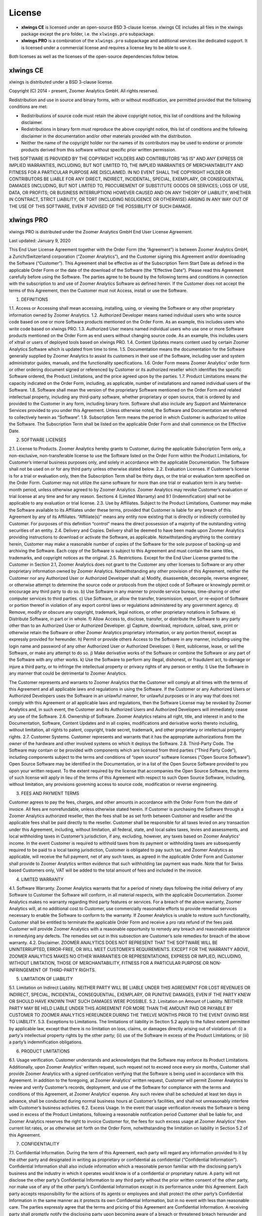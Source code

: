 License
=======

* **xlwings CE** is licensed under an open-source BSD 3-clause license. xlwings CE includes all files in the xlwings package except the ``pro`` folder, i.e. the ``xlwings.pro`` subpackage.

* **xlwings PRO** is a combination of the ``xlwings.pro`` subpackage and additional services like dedicated support. It is licensed under a commercial license and requires a license key to be able to use it.

Both licenses as well as the licenses of the open-source dependencies follow below.

xlwings CE
----------

xlwings is distributed under a BSD 3-clause license.

Copyright (C) 2014 - present, Zoomer Analytics GmbH.
All rights reserved.

Redistribution and use in source and binary forms, with or without modification,
are permitted provided that the following conditions are met:

* Redistributions of source code must retain the above copyright notice, this
  list of conditions and the following disclaimer.

* Redistributions in binary form must reproduce the above copyright notice, this
  list of conditions and the following disclaimer in the documentation and/or
  other materials provided with the distribution.

* Neither the name of the copyright holder nor the names of its
  contributors may be used to endorse or promote products derived from
  this software without specific prior written permission.

THIS SOFTWARE IS PROVIDED BY THE COPYRIGHT HOLDERS AND CONTRIBUTORS "AS IS" AND
ANY EXPRESS OR IMPLIED WARRANTIES, INCLUDING, BUT NOT LIMITED TO, THE IMPLIED
WARRANTIES OF MERCHANTABILITY AND FITNESS FOR A PARTICULAR PURPOSE ARE
DISCLAIMED. IN NO EVENT SHALL THE COPYRIGHT HOLDER OR CONTRIBUTORS BE LIABLE FOR
ANY DIRECT, INDIRECT, INCIDENTAL, SPECIAL, EXEMPLARY, OR CONSEQUENTIAL DAMAGES
(INCLUDING, BUT NOT LIMITED TO, PROCUREMENT OF SUBSTITUTE GOODS OR SERVICES;
LOSS OF USE, DATA, OR PROFITS; OR BUSINESS INTERRUPTION) HOWEVER CAUSED AND ON
ANY THEORY OF LIABILITY, WHETHER IN CONTRACT, STRICT LIABILITY, OR TORT
(INCLUDING NEGLIGENCE OR OTHERWISE) ARISING IN ANY WAY OUT OF THE USE OF THIS
SOFTWARE, EVEN IF ADVISED OF THE POSSIBILITY OF SUCH DAMAGE.

.. _commercial_license:

xlwings PRO
-----------

xlwings PRO is distributed under the Zoomer Analytics GmbH End User License Agreement.

Last updated: January 9, 2020

This End User License Agreement together with the Order Form (the “Agreement”) is between Zoomer Analytics GmbH, a Zurich/Switzerland corporation (“Zoomer Analytics”), and the Customer signing this Agreement and/or downloading the Software (“Customer”). This Agreement shall be effective as of the Subscription Term Start Date as defined in the applicable Order Form or the date of the download of the Software (the “Effective Date”).
Please read this Agreement carefully before using the Software. The parties agree to be bound by the following terms and conditions in connection with the subscription to and use of Zoomer Analytics Software as defined herein. If the Customer does not accept the terms of this Agreement, then the Customer must not Access, install or use the Software.

1. DEFINITIONS

1.1.	Access or Accessing shall mean accessing, installing, using, or viewing the Software or any other proprietary information owned by Zoomer Analytics.
1.2.	Authorized Developer means named individual users who write source code based on one or more Software products mentioned on the Order Form. As an example, this includes users who write code based on xlwings PRO.
1.3.	Authorized User means named individual users who use one or more Software products mentioned on the Order Form as end users without changing source code. As an example, this includes users of xltrail or users of deployed tools based on xlwings PRO.
1.4.	Content Updates means content used by certain Zoomer Analytics Software which is updated from time to time.
1.5.	Documentation means the documentation for the Software generally supplied by Zoomer Analytics to assist its customers in their use of the Software, including user and system administrator guides, manuals, and the functionality specifications.
1.6.	Order Form means Zoomer Analytics’ order form or other ordering document signed or referenced by Customer or its authorized reseller which identifies the specific Software ordered, the Product Limitations, and the price agreed upon by the parties.
1.7.	Product Limitations means the capacity indicated on the Order Form, including, as applicable, number of installations and named individual users of the Software.
1.8.	Software shall mean the version of the proprietary Software mentioned on the Order Form and related intellectual property, including any third-party software, whether proprietary or open source, that is ordered by and provided to the Customer in any form, including binary form. Software shall also include any Support and Maintenance Services provided to you under this Agreement. Unless otherwise noted, the Software and Documentation are referred to collectively herein as “Software”.
1.9.	Subscription Term means the period in which Customer is authorized to utilize the Software. The Subscription Term shall be listed on the applicable Order Form and shall commence on the Effective Date.



2.	SOFTWARE LICENSES

2.1.	License to Products. Zoomer Analytics hereby grants to Customer, during the applicable Subscription Term only, a non-exclusive, non-transferable license to use the Software listed on the Order Form within the Product Limitations, for Customer’s internal business purposes only, and solely in accordance with the applicable Documentation. The Software shall not be used on or for any third party unless otherwise stated below.
2.2.	Evaluation Licenses. If Customer’s license is for a trial or evaluation only, then the Subscription Term shall be thirty days, or the trial or evaluation term specified on the Order Form. Customer may not utilize the same software for more than one trial or evaluation term in any twelve-month period, unless otherwise agreed to by Zoomer Analytics. Zoomer Analytics may revoke Customer’s evaluation or trial license at any time and for any reason. Sections 4 (Limited Warranty) and 9.1 (Indemnification) shall not be applicable to any evaluation or trial license.
2.3.	Use by Affiliates. Subject to the Product Limitations, Customer may make the Software available to its Affiliates under these terms, provided that Customer is liable for any breach of this Agreement by any of its Affiliates. “Affiliate(s)” means any entity now existing that is directly or indirectly controlled by Customer. For purposes of this definition “control” means the direct possession of a majority of the outstanding voting securities of an entity.
2.4.	Delivery and Copies. Delivery shall be deemed to have been made upon Zoomer Analytics providing instructions to download or activate the Software, as applicable. Notwithstanding anything to the contrary herein, Customer may make a reasonable number of copies of the Software for the sole purpose of backing-up and archiving the Software. Each copy of the Software is subject to this Agreement and must contain the same titles, trademarks, and copyright notices as the original.
2.5.	Restrictions. Except for the End User License granted to the Customer in Section 2.1, Zoomer Analytics does not grant to the Customer any other licenses to Software or any other proprietary information owned by Zoomer Analytics. Notwithstanding any other provision of this Agreement, neither the Customer nor any Authorized User or Authorized Developer shall:
a)	Modify, disassemble, decompile, reverse engineer, or otherwise attempt to determine the source code or protocols from the object code of Software or knowingly permit or encourage any third party to do so.
b)	Use Software in any manner to provide service bureau, time-sharing or other computer services to third parties.
c)	Use Software, or allow the transfer, transmission, export, or re-export of Software or portion thereof in violation of any export control laws or regulations administered by any government agency.
d)	Remove, modify or obscure any copyright, trademark, legal notices, or other proprietary notations in Software.
e)	Distribute Software, in part or in whole.
f)	Allow Access to, disclose, transfer, or distribute the Software to any party other than to an Authorized User or Authorized Developer.
g)	Capture, download, reproduce, upload, save, print or otherwise retain the Software or other Zoomer Analytics proprietary information, or any portion thereof, except as expressly provided for hereunder.
h)	Permit or provide others Access to the Software in any manner, including using the login name and password of any other Authorized User or Authorized Developer.
i)	Rent, sublicense, lease, or sell the Software, or make any attempt to do so.
j)	Make derivative works of the Software or combine the Software or any part of the Software with any other works.
k)	Use the Software to perform any illegal, dishonest, or fraudulent act, to damage or injure a third party, or to infringe the intellectual property or privacy rights of any person or entity.
l)	Use the Software in any manner that could be detrimental to Zoomer Analytics.

The Customer represents and warrants to Zoomer Analytics that the Customer will comply at all times with the terms of this Agreement and all applicable laws and regulations in using the Software. If the Customer or any Authorized Users or Authorized Developers uses the Software in an unlawful manner, for unlawful purposes or in any way that does not comply with this Agreement or all applicable laws and regulations, then the Software License may be revoked by Zoomer Analytics and, in such event, the Customer and its Authorized Users and Authorized Developers will immediately cease any use of the Software.
2.6.	Ownership of Software. Zoomer Analytics retains all right, title, and interest in and to the Documentation, Software, Content Updates and in all copies, modifications and derivative works thereto including, without limitation, all rights to patent, copyright, trade secret, trademark, and other proprietary or intellectual property rights.
2.7.	Customer Systems. Customer represents and warrants that it has the appropriate authorizations from the owner of the hardware and other involved systems on which it deploys the Software.
2.8.	Third-Party Code. The Software may contain or be provided with components which are licensed from third parties (“Third Party Code”), including components subject to the terms and conditions of “open source” software licenses (“Open Source Software”). Open Source Software may be identified in the Documentation, or in a list of the Open Source Software provided to you upon your written request. To the extent required by the license that accompanies the Open Source Software, the terms of such license will apply in lieu of the terms of this Agreement with respect to such Open Source Software, including, without limitation, any provisions governing access to source code, modification or reverse engineering.


3.	FEES AND PAYMENT TERMS

Customer agrees to pay the fees, charges, and other amounts in accordance with the Order Form from the date of invoice. All fees are nonrefundable, unless otherwise stated herein. If Customer is purchasing the Software through a Zoomer Analytics authorized reseller, then the fees shall be as set forth between Customer and reseller and the applicable fees shall be paid directly to the reseller. Customer shall be responsible for all taxes levied on any transaction under this Agreement, including, without limitation, all federal, state, and local sales taxes, levies and assessments, and local withholding taxes in Customer’s jurisdiction, if any, excluding, however, any taxes based on Zoomer Analytics' income. In the event Customer is required to withhold taxes from its payment or withholding taxes are subsequently required to be paid to a local taxing jurisdiction, Customer is obligated to pay such tax, and Zoomer Analytics as applicable, will receive the full payment, net of any such taxes, as agreed in the applicable Order Form and Customer shall provide to Zoomer Analytics written evidence that such withholding tax payment was made. Note that for Swiss based Customers only, VAT will be added to the total amount of fees and included in the invoice.

4.	LIMITED WARRANTY

4.1.	Software Warranty. Zoomer Analytics warrants that for a period of ninety days following the initial delivery of any Software to Customer the Software will conform, in all material respects, with the applicable Documentation. Zoomer Analytics makes no warranty regarding third party features or services. For a breach of the above warranty, Zoomer Analytics will, at no additional cost to Customer, use commercially reasonable efforts to provide remedial services necessary to enable the Software to conform to the warranty. If Zoomer Analytics is unable to restore such functionality, Customer shall be entitled to terminate the applicable Order Form and receive a pro rata refund of the fees paid. Customer will provide Zoomer Analytics with a reasonable opportunity to remedy any breach and reasonable assistance in remedying any defects. The remedies set out in this subsection are Customer’s sole remedies for breach of the above warranty.
4.2.	Disclaimer. ZOOMER ANALYTICS DOES NOT REPRESENT THAT THE SOFTWARE WILL BE UNINTERRUPTED, ERROR-FREE, OR WILL MEET CUSTOMER’S REQUIREMENTS. EXCEPT FOR THE WARRANTY ABOVE, ZOOMER ANALYTICS MAKES NO OTHER WARRANTIES OR REPRESENTATIONS, EXPRESS OR IMPLIED, INCLUDING, WITHOUT LIMITATION, THOSE OF MERCHANTABILITY, FITNESS FOR A PARTICULAR PURPOSE OR NON-INFRINGEMENT OF THIRD-PARTY RIGHTS.

5.	LIMITATION OF LIABILITY

5.1.	Limitation on Indirect Liability. NEITHER PARTY WILL BE LIABLE UNDER THIS AGREEMENT FOR LOST REVENUES OR INDIRECT, SPECIAL, INCIDENTAL, CONSEQUENTIAL, EXEMPLARY, OR PUNITIVE DAMAGES, EVEN IF THE PARTY KNEW OR SHOULD HAVE KNOWN THAT SUCH DAMAGES WERE POSSIBLE.
5.2.	Limitation on Amount of Liability. NEITHER PARTY MAY BE HELD LIABLE UNDER THIS AGREEMENT FOR MORE THAN THE AMOUNT PAID OR PAYABLE BY CUSTOMER TO ZOOMER ANALYTICS HEREUNDER DURING THE TWELVE MONTHS PRIOR TO THE EVENT GIVING RISE TO LIABILITY.
5.3.	Exceptions to Limitations. The limitations of liability in Section 5.2 apply to the fullest extent permitted by applicable law, except that there is no limitation on loss, claims, or damages directly arising out of violations of: (i) a party's intellectual property rights by the other party; (ii) use of the Software in excess of the Product Limitations; or (iii) a party’s indemnification obligations.

6.	PRODUCT LIMITATIONS

6.1.	Usage verification. Customer understands and acknowledges that the Software may enforce its Product Limitations. Additionally, upon Zoomer Analytics’ written request, such request not to exceed once every six months, Customer shall provide Zoomer Analytics with a signed certification verifying that the Software is being used in accordance with this Agreement. In addition to the foregoing, at Zoomer Analytics’ written request, Customer will permit Zoomer Analytics to review and verify Customer’s records, deployment, and use of the Software for compliance with the terms and conditions of this Agreement, at Zoomer Analytics’ expense. Any such review shall be scheduled at least ten days in advance, shall be conducted during normal business hours at Customer’s facilities, and shall not unreasonably interfere with Customer’s business activities.
6.2.	Excess Usage. In the event that usage verification reveals the Software is being used in excess of the Product Limitations, following a reasonable notification period Customer shall be liable for, and Zoomer Analytics reserves the right to invoice Customer for, the fees for such excess usage at Zoomer Analytics’ then current list rates, or as otherwise set forth on the Order Form, notwithstanding the limitation on liability in Section 5.2 of this Agreement.

7.	CONFIDENTIALITY

7.1.	Confidential Information. During the term of this Agreement, each party will regard any information provided to it by the other party and designated in writing as proprietary or confidential as confidential (“Confidential Information”). Confidential Information shall also include information which a reasonable person familiar with the disclosing party’s business and the industry in which it operates would know is of a confidential or proprietary nature. A party will not disclose the other party’s Confidential Information to any third party without the prior written consent of the other party, nor make use of any of the other party’s Confidential Information except in its performance under this Agreement. Each party accepts responsibility for the actions of its agents or employees and shall protect the other party’s Confidential Information in the same manner as it protects its own Confidential Information, but in no event with less than reasonable care. The parties expressly agree that the terms and pricing of this Agreement are Confidential Information. A receiving party shall promptly notify the disclosing party upon becoming aware of a breach or threatened breach hereunder and shall cooperate with any reasonable request of the disclosing party in enforcing its rights.
7.2.	Exclusions. Information will not be deemed Confidential Information if such information: (i) is known prior to receipt from the disclosing party, without any obligation of confidentiality; (ii) becomes known to the receiving party directly or indirectly from a source other than one having an obligation of confidentiality to the disclosing party; (iii) becomes publicly known or otherwise publicly available, except through a breach of this Agreement; or (iv) is independently developed by the receiving party without use of the disclosing party’s Confidential Information. The receiving party may disclose Confidential Information pursuant to the requirements of applicable law, legal process or government regulation, provided that, unless prohibited from doing so by law enforcement or court order, the receiving party gives the disclosing party reasonable prior written notice, and such disclosure is otherwise limited to the required disclosure.

8.	TERM & TERMINATION

The Subscription Term will not automatically renew. Instead, Zoomer Analytics will reach out 90 days before the end of the Term to see if Customer wants to renew. In case of a renewal, a new Agreement will be extended to the Customer.

This Agreement or an Order Form may be terminated: (i) by either party if the other party is adjudicated as bankrupt, or if a petition in bankruptcy is filed against the other party and such petition is not discharged within sixty days of such filing; or (ii) by either party if the other party materially breaches this Agreement or the Order Form and fails to cure such breach to such party’s reasonable satisfaction within thirty days following receipt of written notice thereof. Customer’s license to use the Software shall also terminate upon the expiration of the applicable Subscription Term. Upon any termination of this Agreement or an Order Form by Zoomer Analytics, all applicable licenses are revoked and Customer shall immediately cease use of the applicable Software and certify in writing to Zoomer Analytics within thirty days that Customer has destroyed or returned to Zoomer Analytics such Software and all copies thereof. Termination of this Agreement or a license granted hereunder shall not relieve Customer of its obligation to pay all fees that have accrued, have been paid, or have become payable by Customer hereunder. All provisions of this Agreement which by their nature are intended to survive the termination of this Agreement shall survive such termination.

9.	INDEMNIFICATION

9.1.	By Zoomer Analytics. Zoomer Analytics will indemnify, defend, and hold harmless Customer from and against all liabilities, damages, and costs (including settlement costs and reasonable attorneys' fees) arising out of a third-party claim that the Software infringes or misappropriates any intellectual property right of such third party. Notwithstanding the foregoing, in no event shall Zoomer Analytics have any obligations or liability under this Section arising from: (i) use of any Software in a manner not anticipated by this Agreement or in combination with materials not furnished by Zoomer Analytics; or (ii) any content, information or data provided by Customer or other third parties. If the Software is or is likely to become subject to a claim of infringement or misappropriation, then Zoomer Analytics will, at its sole option and expense, either: (i) obtain for the Customer the right to continue using the Software; (ii) replace or modify the Software to be non-infringing and substantially equivalent to the infringing Software; or (iii) if options (i) and (ii) above cannot be accomplished despite the reasonable efforts of Zoomer Analytics, then Zoomer Analytics may terminate Customer’s rights to use the infringing Software and will refund pro-rata any prepaid fees for the infringing portion of the Software. THE RIGHTS GRANTED TO CUSTOMER UNDER THIS SECTION 9.1 SHALL BE CUSTOMER’S SOLE AND EXCLUSIVE REMEDY FOR ANY ALLEGED INFRINGEMENT BY THE SOFTWARE OF ANY PATENT, COPYRIGHT, OR OTHER PROPRIETARY RIGHT.
9.2.	By Customer. Customer will indemnify, defend, and hold harmless Zoomer Analytics from and against all liabilities, damages, and costs (including settlement costs and reasonable attorneys' fees) arising out of a third party claim regarding Customer's: (i) use of the Software in violation of applicable law; or (ii) breach of the representation and warranty made in Section 2.7 of this Agreement.

10.	TECHNICAL SUPPORT

10.1.	Support and Maintenance Services. The support and maintenance shall be set forth on the applicable Order Form.


11.	GENERAL PROVISIONS

11.1.	Miscellaneous. (a) This Agreement shall be construed in accordance with and governed for all purposes by the laws of Zurich/Switzerland for all questions and controversies arising out of this Agreement and waives all objections to venue and personal jurisdiction in these forums for such disputes; (b) this Agreement, along with the accompanying Order Form(s) constitute the entire agreement and understanding of the parties hereto with respect to the subject matter hereof and supersedes all prior agreements and undertakings, both written and oral; (c) this Agreement and each Order Form may not be modified except by a writing signed by each of the parties; (d) in case any one or more of the provisions contained in this Agreement shall for any reason be held to be invalid, illegal, or unenforceable in any respect, such invalidity, illegality, or unenforceability shall not affect any other provisions of this Agreement, but rather this Agreement shall be construed as if such invalid, illegal, or other unenforceable provision had never been contained herein; (e) Customer shall not assign its rights or obligations hereunder without Zoomer Analytics' advance written consent; (f) subject to the foregoing subsection (e), this Agreement shall be binding upon and shall inure to the benefit of the parties hereto and their successors and permitted assigns; (g) no waiver of any right or remedy hereunder with respect to any occurrence or event on one occasion shall be deemed a waiver of such right or remedy with respect to such occurrence or event on any other occasion; (h) nothing in this Agreement, express or implied, is intended to or shall confer upon any other person any right, benefit, or remedy of any nature whatsoever under or by reason of this Agreement, including but not limited to any of Customer’s own clients, customers, or employees; (i) the headings to the sections of this Agreement are for ease of reference only and shall not affect the interpretation or construction of this Agreement; and (j) in the event of a conflict between the terms of this Agreement and the terms of an Order Form, the terms in the Order Form shall take precedence.
11.2.	Data Privacy. Customer represents and warrants that Customer has obtained all necessary rights to permit Zoomer Analytics to process Customer Data from and about Customer.
11.3.	Relationship of the Parties. Zoomer Analytics and Customer are independent contractors, and nothing in this Agreement shall be construed as making them partners or creating the relationships of principal and agent between them, for any purpose whatsoever. Neither party shall make any contracts, warranties or representations or assume or create any obligations, express or implied, in the other party’s name or on its behalf.
11.4.	Force Majeure. Neither party will be liable for inadequate performance to the extent caused by a condition (for example, natural disaster, act of war or terrorism, riot, labor condition, or internet disturbance) that was beyond the party's reasonable control.
11.5.	No Reliance. Customer represents that it has not relied on the availability of any future version of the Software or any future product or service in executing this Agreement or purchasing any Software hereunder.
11.6.	Publicity. Customer acknowledges that Zoomer Analytics may use Customer’s name and logo for the purpose of identifying Customer as a customer of Zoomer Analytics products and/or services. Zoomer Analytics will cease using the customer’s name and logo upon written request.

Open-Source Licenses
--------------------

xlwings is built on top of a few open-source dependencies. Their licenses are listed here:

pywin32 (Windows only)
**********************

**com subpackage**

Unless stated in the specific source file, this work is
Copyright (c) 1996-2008, Greg Stein and Mark Hammond.
All rights reserved.

Redistribution and use in source and binary forms, with or without 
modification, are permitted provided that the following conditions 
are met:

Redistributions of source code must retain the above copyright notice, 
this list of conditions and the following disclaimer.

Redistributions in binary form must reproduce the above copyright 
notice, this list of conditions and the following disclaimer in 
the documentation and/or other materials provided with the distribution.

Neither names of Greg Stein, Mark Hammond nor the name of contributors may be used 
to endorse or promote products derived from this software without 
specific prior written permission. 

THIS SOFTWARE IS PROVIDED BY THE COPYRIGHT HOLDERS AND CONTRIBUTORS ''AS
IS'' AND ANY EXPRESS OR IMPLIED WARRANTIES, INCLUDING, BUT NOT LIMITED
TO, THE IMPLIED WARRANTIES OF MERCHANTABILITY AND FITNESS FOR A
PARTICULAR PURPOSE ARE DISCLAIMED. IN NO EVENT SHALL THE REGENTS OR
CONTRIBUTORS BE LIABLE FOR ANY DIRECT, INDIRECT, INCIDENTAL, SPECIAL,
EXEMPLARY, OR CONSEQUENTIAL DAMAGES (INCLUDING, BUT NOT LIMITED TO,
PROCUREMENT OF SUBSTITUTE GOODS OR SERVICES; LOSS OF USE, DATA, OR
PROFITS; OR BUSINESS INTERRUPTION) HOWEVER CAUSED AND ON ANY THEORY OF
LIABILITY, WHETHER IN CONTRACT, STRICT LIABILITY, OR TORT (INCLUDING
NEGLIGENCE OR OTHERWISE) ARISING IN ANY WAY OUT OF THE USE OF THIS
SOFTWARE, EVEN IF ADVISED OF THE POSSIBILITY OF SUCH DAMAGE.

**win32 subpackage**

Unless stated in the specfic source file, this work is
Copyright (c) 1994-2008, Mark Hammond 
All rights reserved.

Redistribution and use in source and binary forms, with or without 
modification, are permitted provided that the following conditions 
are met:

Redistributions of source code must retain the above copyright notice, 
this list of conditions and the following disclaimer.

Redistributions in binary form must reproduce the above copyright 
notice, this list of conditions and the following disclaimer in 
the documentation and/or other materials provided with the distribution.

Neither name of Mark Hammond nor the name of contributors may be used 
to endorse or promote products derived from this software without 
specific prior written permission. 

THIS SOFTWARE IS PROVIDED BY THE COPYRIGHT HOLDERS AND CONTRIBUTORS ''AS
IS'' AND ANY EXPRESS OR IMPLIED WARRANTIES, INCLUDING, BUT NOT LIMITED
TO, THE IMPLIED WARRANTIES OF MERCHANTABILITY AND FITNESS FOR A
PARTICULAR PURPOSE ARE DISCLAIMED. IN NO EVENT SHALL THE REGENTS OR
CONTRIBUTORS BE LIABLE FOR ANY DIRECT, INDIRECT, INCIDENTAL, SPECIAL,
EXEMPLARY, OR CONSEQUENTIAL DAMAGES (INCLUDING, BUT NOT LIMITED TO,
PROCUREMENT OF SUBSTITUTE GOODS OR SERVICES; LOSS OF USE, DATA, OR
PROFITS; OR BUSINESS INTERRUPTION) HOWEVER CAUSED AND ON ANY THEORY OF
LIABILITY, WHETHER IN CONTRACT, STRICT LIABILITY, OR TORT (INCLUDING
NEGLIGENCE OR OTHERWISE) ARISING IN ANY WAY OUT OF THE USE OF THIS
SOFTWARE, EVEN IF ADVISED OF THE POSSIBILITY OF SUCH DAMAGE.

**Pythonwin subpackage**

Unless stated in the specfic source file, this work is
Copyright (c) 1994-2008, Mark Hammond 
All rights reserved.

Redistribution and use in source and binary forms, with or without 
modification, are permitted provided that the following conditions 
are met:

Redistributions of source code must retain the above copyright notice, 
this list of conditions and the following disclaimer.

Redistributions in binary form must reproduce the above copyright 
notice, this list of conditions and the following disclaimer in 
the documentation and/or other materials provided with the distribution.

Neither name of Mark Hammond nor the name of contributors may be used 
to endorse or promote products derived from this software without 
specific prior written permission. 

THIS SOFTWARE IS PROVIDED BY THE COPYRIGHT HOLDERS AND CONTRIBUTORS ''AS
IS'' AND ANY EXPRESS OR IMPLIED WARRANTIES, INCLUDING, BUT NOT LIMITED
TO, THE IMPLIED WARRANTIES OF MERCHANTABILITY AND FITNESS FOR A
PARTICULAR PURPOSE ARE DISCLAIMED. IN NO EVENT SHALL THE REGENTS OR
CONTRIBUTORS BE LIABLE FOR ANY DIRECT, INDIRECT, INCIDENTAL, SPECIAL,
EXEMPLARY, OR CONSEQUENTIAL DAMAGES (INCLUDING, BUT NOT LIMITED TO,
PROCUREMENT OF SUBSTITUTE GOODS OR SERVICES; LOSS OF USE, DATA, OR
PROFITS; OR BUSINESS INTERRUPTION) HOWEVER CAUSED AND ON ANY THEORY OF
LIABILITY, WHETHER IN CONTRACT, STRICT LIABILITY, OR TORT (INCLUDING
NEGLIGENCE OR OTHERWISE) ARISING IN ANY WAY OUT OF THE USE OF THIS
SOFTWARE, EVEN IF ADVISED OF THE POSSIBILITY OF SUCH DAMAGE. 

comtypes (Windows only)
***********************

This software is OSI Certified Open Source Software.
OSI Certified is a certification mark of the Open Source Initiative.

Copyright (c) 2006-2013, Thomas Heller.
Copyright (c) 2014, Comtypes Developers.
All rights reserved.

Permission is hereby granted, free of charge, to any person obtaining a copy
of this software and associated documentation files (the "Software"), to deal
in the Software without restriction, including without limitation the rights
to use, copy, modify, merge, publish, distribute, sublicense, and/or sell
copies of the Software, and to permit persons to whom the Software is
furnished to do so, subject to the following conditions:

The above copyright notice and this permission notice shall be included in
all copies or substantial portions of the Software.

THE SOFTWARE IS PROVIDED "AS IS", WITHOUT WARRANTY OF ANY KIND, EXPRESS OR
IMPLIED, INCLUDING BUT NOT LIMITED TO THE WARRANTIES OF MERCHANTABILITY,
FITNESS FOR A PARTICULAR PURPOSE AND NONINFRINGEMENT. IN NO EVENT SHALL THE
AUTHORS OR COPYRIGHT HOLDERS BE LIABLE FOR ANY CLAIM, DAMAGES OR OTHER
LIABILITY, WHETHER IN AN ACTION OF CONTRACT, TORT OR OTHERWISE, ARISING FROM,
OUT OF OR IN CONNECTION WITH THE SOFTWARE OR THE USE OR OTHER DEALINGS IN
THE SOFTWARE.

psutil (macOS only)
*******************

BSD 3-Clause License

Copyright (c) 2009, Jay Loden, Dave Daeschler, Giampaolo Rodola'
All rights reserved.

Redistribution and use in source and binary forms, with or without modification,
are permitted provided that the following conditions are met:

 * Redistributions of source code must retain the above copyright notice, this
   list of conditions and the following disclaimer.

 * Redistributions in binary form must reproduce the above copyright notice,
   this list of conditions and the following disclaimer in the documentation
   and/or other materials provided with the distribution.

 * Neither the name of the psutil authors nor the names of its contributors
   may be used to endorse or promote products derived from this software without
   specific prior written permission.

THIS SOFTWARE IS PROVIDED BY THE COPYRIGHT HOLDERS AND CONTRIBUTORS "AS IS" AND
ANY EXPRESS OR IMPLIED WARRANTIES, INCLUDING, BUT NOT LIMITED TO, THE IMPLIED
WARRANTIES OF MERCHANTABILITY AND FITNESS FOR A PARTICULAR PURPOSE ARE
DISCLAIMED. IN NO EVENT SHALL THE COPYRIGHT OWNER OR CONTRIBUTORS BE LIABLE FOR
ANY DIRECT, INDIRECT, INCIDENTAL, SPECIAL, EXEMPLARY, OR CONSEQUENTIAL DAMAGES
(INCLUDING, BUT NOT LIMITED TO, PROCUREMENT OF SUBSTITUTE GOODS OR SERVICES;
LOSS OF USE, DATA, OR PROFITS; OR BUSINESS INTERRUPTION) HOWEVER CAUSED AND ON
ANY THEORY OF LIABILITY, WHETHER IN CONTRACT, STRICT LIABILITY, OR TORT
(INCLUDING NEGLIGENCE OR OTHERWISE) ARISING IN ANY WAY OUT OF THE USE OF THIS
SOFTWARE, EVEN IF ADVISED OF THE POSSIBILITY OF SUCH DAMAGE.

Appscript (macOS only)
**********************

Appscript is released into the public domain, except for the following code:

* | portions of ae.c, which are Copyright (C) the original authors:
  | Original code taken from _AEmodule.c, _CFmodule.c, _Launchmodule.c
  | Copyright (C) 2001-2008 Python Software Foundation.
  | License: https://docs.python.org/3/license.html.

* | SendThreadSafe.h/SendThreadSafe.m, which are modified versions of Apple 
  | code (https://developer.apple.com/library/archive/samplecode/AESendThreadSafe):
  | Written by: DTS  
  | Copyright:  Copyright (c) 2007 Apple Inc. All Rights Reserved.  
  | Disclaimer: IMPORTANT: This Apple software is supplied to you by Apple Inc.

  ("Apple") in consideration of your agreement to the following
  terms, and your use, installation, modification or
  redistribution of this Apple software constitutes acceptance of
  these terms.  If you do not agree with these terms, please do
  not use, install, modify or redistribute this Apple software.
  In consideration of your agreement to abide by the following
  terms, and subject to these terms, Apple grants you a personal,
  non-exclusive license, under Apple's copyrights in this
  original Apple software (the "Apple Software"), to use,
  reproduce, modify and redistribute the Apple Software, with or
  without modifications, in source and/or binary forms; provided
  that if you redistribute the Apple Software in its entirety and
  without modifications, you must retain this notice and the
  following text and disclaimers in all such redistributions of
  the Apple Software. Neither the name, trademarks, service marks
  or logos of Apple Inc. may be used to endorse or promote
  products derived from the Apple Software without specific prior
  written permission from Apple.  Except as expressly stated in
  this notice, no other rights or licenses, express or implied,
  are granted by Apple herein, including but not limited to any
  patent rights that may be infringed by your derivative works or
  by other works in which the Apple Software may be incorporated.
  The Apple Software is provided by Apple on an "AS IS" basis.

  APPLE MAKES NO WARRANTIES, EXPRESS OR IMPLIED, INCLUDING
  WITHOUT LIMITATION THE IMPLIED WARRANTIES OF NON-INFRINGEMENT,
  MERCHANTABILITY AND FITNESS FOR A PARTICULAR PURPOSE, REGARDING
  THE APPLE SOFTWARE OR ITS USE AND OPERATION ALONE OR IN
  COMBINATION WITH YOUR PRODUCTS.
  IN NO EVENT SHALL APPLE BE LIABLE FOR ANY SPECIAL, INDIRECT,
  INCIDENTAL OR CONSEQUENTIAL DAMAGES (INCLUDING, BUT NOT LIMITED
  TO, PROCUREMENT OF SUBSTITUTE GOODS OR SERVICES; LOSS OF USE,
  DATA, OR PROFITS; OR BUSINESS INTERRUPTION) ARISING IN ANY WAY
  OUT OF THE USE, REPRODUCTION, MODIFICATION AND/OR DISTRIBUTION
  OF THE APPLE SOFTWARE, HOWEVER CAUSED AND WHETHER UNDER THEORY
  OF CONTRACT, TORT (INCLUDING NEGLIGENCE), STRICT LIABILITY OR
  OTHERWISE, EVEN IF APPLE HAS BEEN ADVISED OF THE POSSIBILITY OF
  SUCH DAMAGE.

cryptography
************
This software is made available under the terms of *either* of the licenses
found in LICENSE.APACHE or LICENSE.BSD. Contributions to cryptography are made
under the terms of *both* these licenses.

The code used in the OpenSSL locking callback and OS random engine is derived
from CPython, and is licensed under the terms of the PSF License Agreement.